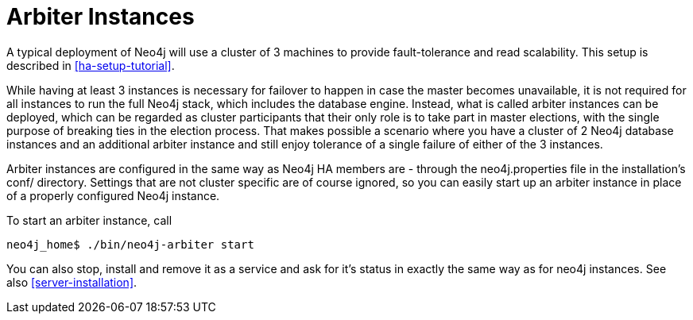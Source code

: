 [[arbiter-instances]]
= Arbiter Instances =

A typical deployment of Neo4j will use a cluster of 3 machines to provide fault-tolerance and read scalability.
This setup is described in <<ha-setup-tutorial>>.

While having at least 3 instances is necessary for failover to happen in case the master becomes unavailable, it is not
required for all instances to run the full Neo4j stack, which includes the database engine. Instead, what is called
arbiter instances can be deployed, which can be regarded as cluster participants that their only role is to take part
in master elections, with the single purpose of breaking ties in the election process. That makes possible a scenario
where you have a cluster of 2 Neo4j database instances and an additional arbiter instance and still enjoy tolerance
of a single failure of either of the 3 instances.

Arbiter instances are configured in the same way as Neo4j HA members are - through the +neo4j.properties+ file in the
installation's +conf/+ directory. Settings that are not cluster specific are of course ignored, so you can easily
start up an arbiter instance in place of a properly configured Neo4j instance.

To start an arbiter instance, call

[source,shell]
----
neo4j_home$ ./bin/neo4j-arbiter start
----

You can also stop, install and remove it as a service and ask for it's status in exactly the same way as for neo4j
instances. See also <<server-installation>>.
